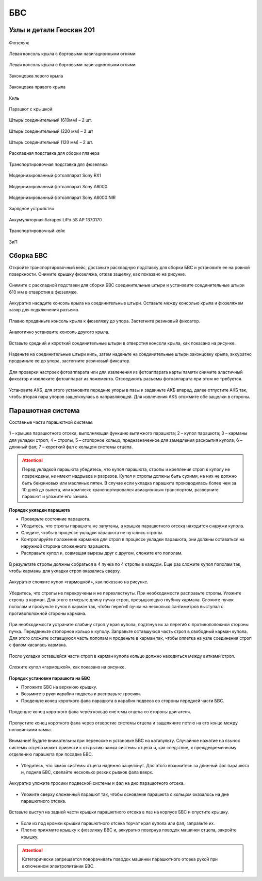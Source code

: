 БВС
============

Узлы и детали Геоскан 201
---------------------------

.. figure:: _static/_images/body.png
   :align: center
   :width: 400
   :alt: Фюзеляж

   Фюзеляж


.. figure:: _static/_images/left_wing.png
   :align: center
   :width: 400
   :alt: Левая консоль крыла с бортовыми навигационными огнями

   Левая консоль крыла с бортовыми навигационными огнями



.. figure:: _static/_images/right_wing.png
   :align: center
   :width: 400
   :alt: Правая консоль крыла с бортовыми навигационными огнями

   Левая консоль крыла с бортовыми навигационными огнями



.. figure:: _static/_images/left_winglet.png
   :align: center
   :width: 400
   :alt: Законцовка левого крыла

   Законцовка левого крыла



.. figure:: _static/_images/right_winglet.png
   :align: center
   :width: 400
   :alt: Законцовка правого крыла

   Законцовка правого крыла



.. figure:: _static/_images/kiel.png
   :align: center
   :width: 400
   :alt: Киль

   Киль



.. figure:: _static/_images/parashute.png
   :align: center
   :width: 400
   :alt: Парашют с крышкой

   Парашют с крышкой



.. figure:: _static/_images/pin1.png
   :align: center
   :width: 400
   :alt: Штырь соединительный (610мм) – 2 шт.

   Штырь соединительный (610мм) – 2 шт.



.. figure:: _static/_images/pin2.png
   :align: center
   :width: 400
   :alt: Штырь соединительный (220 мм) – 2 шт

   Штырь соединительный (220 мм) – 2 шт



.. figure:: _static/_images/pin3.png
   :align: center
   :width: 400
   :alt: Штырь соединительный (120 мм) – 2 шт.

   Штырь соединительный (120 мм) – 2 шт.



.. figure:: _static/_images/stand1.png
   :align: center
   :width: 400
   :alt: Раскладная подставка для сборки планера

   Раскладная подставка для сборки планера



.. figure:: _static/_images/stand2.png
   :align: center
   :width: 400
   :alt: Транспортировочная подставка для фюзеляжа

   Транспортировочная подставка для фюзеляжа



.. figure:: _static/_images/sonyrx1.png
   :align: center
   :width: 400

   Модернизированный фотоаппарат Sony RX1



.. figure:: _static/_images/sonya6000.png
   :align: center
   :width: 400

   Модернизированный фотоаппарат Sony A6000



.. figure:: _static/_images/sonya6000nir.png
   :align: center
   :width: 400

   Модернизированный фотоаппарат Sony A6000 NIR


.. figure:: _static/_images/charger.png
   :align: center
   :width: 400

   Зарядное устройство


.. figure:: _static/_images/lipo.png
   :align: center

   Аккумуляторная батарея LiPo 5S AP 1370170



.. figure:: _static/_images/case.png
   :align: center
   :width: 400

   Транспортировочный кейс



.. figure:: _static/_images/zip.png
   :align: center
   
   ЗиП

Сборка БВС
-------------

Откройте транспортировочный кейс, достаньте раскладную подставку для сборки БВС и установите ее на ровной поверхности. 
Снимите крышку фюзеляжа, отжав защелку, как показано на рисунке.

.. figure:: _static/_images/asmbl1.png
   :align: center
   :width: 300
   :alt: Снятие крышки фюзеляжа. Явно указать на картинке направление для «отщелкивания» крышки

   Снимите с раскладной подставки для сборки БВС соединительные штыри и установите соединительные штыри 610 мм в отверстия в фюзеляже.


.. figure:: _static/_images/asmbl2.png
   :align: center
   :width: 300
   :alt: Фюзеляж, вид «сбоку-сверху», выделить отверстия, в которые вставляются штыри 
   
   Аккуратно насадите консоль крыла на соединительные штыри. Оставьте между консолью крыла и фюзеляжем зазор для подключения разъема.


.. figure:: _static/_images/asmbl3.png
   :align: center
   :width: 300
   :alt: Консоль крыла с указанием «не хватать за элевон»



.. figure:: _static/_images/asmbl4.png
   :align: center
   :width: 300
   :alt: Консоль крыла, надетая на штыри не до конца, показать зазор.
   Не прилагая излишних усилий, подключите разъем крыла к соответствующему гнезду в фюзеляже. Разъем имеет ключ.


.. figure:: _static/_images/asmbl5.png
   :align: center
   :width: 300
   :alt: Врезка – подключение разъема крыла. Возможно, еще маленькая врезка, демонстрирующая ключ разъема.

   Плавно продвиньте консоль крыла к фюзеляжу до упора. Застегните резиновый фиксатор.

.. figure:: _static/_images/asmbl6.png
   :align: center
   :width: 
   :alt: Консоль крыла поставлена на место (надвинута на штыри до конца)


.. figure:: _static/_images/asmbl7.png
   :align: center
   :width: 300
   :alt: Врезка – застегнутый резиновый фиксатор

   Аналогично установите консоль другого крыла.


.. figure:: _static/_images/asmbl8.png
   :align: center
   :width: 300
   :alt: В свободный конец консоли вставлены средний и короткий штыри (показать, какой куда)

   Вставьте средний и короткий соединительные штыри в отверстия консоли крыла, как показано на рисунке.



.. figure:: _static/_images/asmbl9.png
   :align: center
   :width: 300
   :alt: На штыри надет киль и законцовка

   Наденьте на соединительные штыри киль, затем наденьте на соединительные штыри законцовку крыла, аккуратно продвиньте ее до упора, застегните резиновый фиксатор.


.. figure:: _static/_images/asmbl10.png
   :align: center
   :width: 300
   :alt: Врезка – застегнутый резиновый фиксатор


.. figure:: _static/_images/asmbl11.png
   :align: center
   :width: 300
   :alt: Установка фотоаппарата

    При необходимости установки фотоаппарата поместите его в ложемент и зафиксируйте эластичным фиксатором. Подключите разъемы фотоаппарата как показано на рисунке.




.. figure:: _static/_images/asmbl12.png
   :align: center
   :width: 300
   :alt: Врезка – подключение разъемов фотоаппарата

   Для проверки настроек фотоаппарата или для извлечения из фотоаппарата карты памяти снимите эластичный фиксатор и извлеките фотоаппарат из ложемента. Отсоединять разъемы фотоаппарата при этом не требуется.


.. figure:: _static/_images/asmbl13.png
   :align: center
   :width: 300
   :alt: Установка АКБ. (Картинку надо будет отредактировать - вместо шпангоута сделаем автопилот) Возможно, врезки с подключением разъемов

   Установите АКБ, для этого установите передние упоры в пазы и задвиньте АКБ вперед, далее отпустите АКБ так, чтобы вторая пара упоров защелкнулась в направляющей. Для извлечения АКБ отожмите обе защелки в стороны.





.. figure:: _static/_images/asmbl14.png
   :align: center
   :width: 300
   :alt: Закрывание крышки фюзеляжа. Показать направление защелкивания.



Парашютная система
----------------------

Составные части парашютной системы:
 
.. figure:: _static/_images/asmbl15.png
   :align: center
   :width: 300
   :alt: Рисунок (стр. 30 из 101)

   1 – крышка парашютного отсека, выполняющая функцию вытяжного парашюта; 
   2 – купол парашюта; 
   3 – карманы для укладки строп; 
   4 – стропы; 
   5 – стопорное кольцо, предназначенное для замедления раскрытия купола; 
   6 – длинный фал; 
   7 – короткий фал с кольцом системы отцепа. 


.. attention:: Перед укладкой парашюта убедитесь, что купол парашюта, стропы и крепления строп к куполу не повреждены, не имеют надрывов и разрезов. Купол и стропы должны быть сухими, на них не должно быть бензиновых или масляных пятен. В случае если укладка парашюта производилась более чем за 10 дней до вылета, или комплекс транспортировался авиационным транспортом, разверните парашют и уложите его заново.


**Порядок укладки парашюта**

* Проверьте состояние парашюта.
* Убедитесь, что стропы парашюта не запутаны, а крышка парашютного отсека находится снаружи купола.
* Следите, чтобы в процессе укладки парашюта не путались стропы.
* Контролируйте положение карманов для строп в процессе укладки парашюта, они должны оставаться на наружной стороне сложенного парашюта. 
* Расправьте купол и, совмещая вырезы друг с другом, сложите его пополам.
 
.. figure:: _static/_images/asmbl16.png
   :align: center
   :width: 300
   :alt: Рисунок (стр. 31 из 101, левый нижний)

    Сложите купол повторно пополам и выровняйте края.
 

.. figure:: _static/_images/asmbl17.png
   :align: center
   :width: 300
   :alt: Рисунок (стр. 31 из 101, правый верхний) Если складывать по стрелке, карманы окажутся внутри. Нужно поправить.

   В результате стропы должны собраться в 4 пучка по 4 стропы в каждом. Еще раз сложите купол пополам так, чтобы карманы для укладки строп оказались сверху.
 

.. figure:: _static/_images/asmbl18.png
   :align: center
   :width: 300
   :alt: Рисунок (стр. 31 из 101, правый нижний) Стрелку на рисунке нужно поправить. Нам, чтобы карманы оказались сверху,  нужно складывать половинки «от себя». Стрелка сейчас показывает, что нужно левую половинку положить на правую. Карманы окажутся внутри.

   Аккуратно сложите купол «гармошкой», как показано на рисунке.
 
.. figure:: _static/_images/asmbl19.png
   :align: center
   :width: 300
   :alt: Рисунок (стр. 32 из 101, левый верхний) Поправить стрелку.
   
   Убедитесь, что стропы не перекручены и не перехлестнуты. При необходимости расправьте стропы. Уложите стропы в карман. Для этого отмерьте длину пучка строп, превышающую глубину кармана. Сложите пучок пополам и просуньте пучок в карман так, чтобы перегиб пучка на несколько сантиметров выступал с противоположной стороны кармана.

 
.. figure:: _static/_images/asmbl20.png
   :align: center
   :width: 300
   :alt: Рисунок (стр. 32 из 101, левый нижний)

   При необходимости устраните слабину строп у края купола, подтянув их за перегиб с противоположной стороны пучка.
   Передвиньте стопорное кольцо к куполу.
   Заправьте оставшуюся часть строп в свободный карман купола. Для этого сложите оставшуюся часть пополам и проденьте в карман так, чтобы оплетка на узле соединения строп с фалом касалась кармана.

 
.. figure:: _static/_images/asmbl21.png
   :align: center
   :width: 300
   :alt: Рисунок (стр. 32 из 101, правый)
   
   После укладки оставшейся части строп в карман купола кольцо должно находиться между витками строп.
 

.. figure:: _static/_images/asmbl22.png
   :align: center
   :width: 300
   :alt: Рисунок (стр. 33 из 101, левый)

   Сложите купол «гармошкой», как показано на рисунке.

 

.. figure:: _static/_images/asmbl23.png
   :align: center
   :width: 300
   :alt: Рисунок (стр. 33 из 101, правый)

**Порядок установки парашюта на БВС**

* Положите БВС на верхнюю крышку.
* Возьмите в руки карабин подвеса и расправьте тросики.
* Проденьте конец короткого фала парашюта в карабин подвеса со стороны передней части БВС.
.. figure:: _static/_images/asmbl24.png
   :align: center
   :width: 300
   :alt: Рисунок (стр. 34 из 101, левый, исправить фюзеляж)
   
   Проденьте конец короткого фала через кольцо системы отцепа со стороны двигателя.

.. figure:: _static/_images/asmbl25.png
   :align: center
   :width: 300
   :alt: Рисунок (стр. 34 из 101, правый исправить фюзеляж)
   
   Пропустите конец короткого фала через отверстие системы отцепа и защелкните петлю на его конце между половинками замка.


.. figure:: _static/_images/asmbl26.png
   :align: center
   :width: 300
   :alt: Рисунок (стр. 35 из 101, левый исправить фюзеляж)
   
   Внимание! Будьте внимательны при переноске и установке БВС на катапульту. Случайное нажатие на язычок системы отцепа может привести к открытию замка системы отцепа и, как следствие, к преждевременному отделению парашюта при посадке БВС.

* Убедитесь, что замок системы отцепа надежно защелкнут. Для этого возьмитесь за длинный фал парашюта и, подняв БВС, сделайте несколько резких рывков фала вверх.

.. figure:: _static/_images/asmbl27.png
   :align: center
   :width: 300
   :alt: Рисунок (стр. 35 из 101, правый исправить фюзеляж)
   
   Аккуратно уложите тросики подвесной системы и фал на дно парашютного отсека.

* Уложите сверху сложенный парашют так, чтобы основание парашюта с кольцом оказалось на дне парашютного отсека.

.. figure:: _static/_images/asmbl28.png
   :align: center
   :width: 300
   :alt: Рисунок (стр. 36 из 101, левый исправить фюзеляж)
   
   Вставьте выступ на задней части крышки парашютного отсека в паз на корпусе БВС и опустите крышку.

* Если из под кромки крышки парашютного отсека торчат края купола или фал, заправьте их.

* Плотно прижмите крышку к фюзеляжу БВС и, аккуратно повернув поводок машинки отцепа, закройте крышку.

.. figure:: _static/_images/asmbl29.png
   :align: center
   :width: 300
   :alt: Рисунок (стр. 36 из 101, правый исправить фюзеляж)

.. attention:: Категорически запрещается поворачивать поводок машинки парашютного отсека рукой при включенном электропитании БВС.

